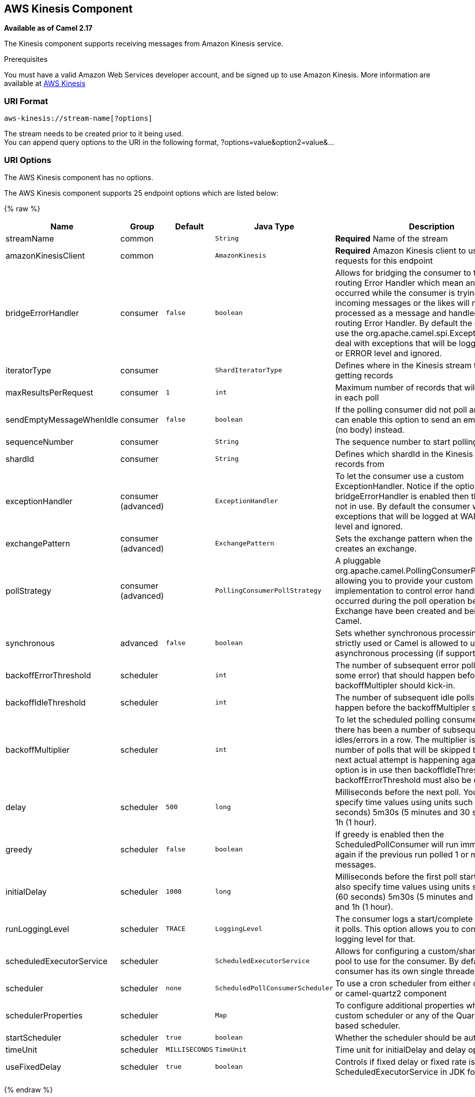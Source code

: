## AWS Kinesis Component

*Available as of Camel 2.17*

The Kinesis component supports receiving messages from Amazon Kinesis
service.

Prerequisites

You must have a valid Amazon Web Services developer account, and be
signed up to use Amazon Kinesis. More information are available
at http://aws.amazon.com/kinesis/[AWS Kinesis]

### URI Format

[source,java]
-----------------------------------
aws-kinesis://stream-name[?options]
-----------------------------------

The stream needs to be created prior to it being used. +
 You can append query options to the URI in the following format,
?options=value&option2=value&...

### URI Options


// component options: START
The AWS Kinesis component has no options.
// component options: END







// endpoint options: START
The AWS Kinesis component supports 25 endpoint options which are listed below:

{% raw %}
[width="100%",cols="2,1,1m,1m,5",options="header"]
|=======================================================================
| Name | Group | Default | Java Type | Description
| streamName | common |  | String | *Required* Name of the stream
| amazonKinesisClient | common |  | AmazonKinesis | *Required* Amazon Kinesis client to use for all requests for this endpoint
| bridgeErrorHandler | consumer | false | boolean | Allows for bridging the consumer to the Camel routing Error Handler which mean any exceptions occurred while the consumer is trying to pickup incoming messages or the likes will now be processed as a message and handled by the routing Error Handler. By default the consumer will use the org.apache.camel.spi.ExceptionHandler to deal with exceptions that will be logged at WARN or ERROR level and ignored.
| iteratorType | consumer |  | ShardIteratorType | Defines where in the Kinesis stream to start getting records
| maxResultsPerRequest | consumer | 1 | int | Maximum number of records that will be fetched in each poll
| sendEmptyMessageWhenIdle | consumer | false | boolean | If the polling consumer did not poll any files you can enable this option to send an empty message (no body) instead.
| sequenceNumber | consumer |  | String | The sequence number to start polling from
| shardId | consumer |  | String | Defines which shardId in the Kinesis stream to get records from
| exceptionHandler | consumer (advanced) |  | ExceptionHandler | To let the consumer use a custom ExceptionHandler. Notice if the option bridgeErrorHandler is enabled then this options is not in use. By default the consumer will deal with exceptions that will be logged at WARN or ERROR level and ignored.
| exchangePattern | consumer (advanced) |  | ExchangePattern | Sets the exchange pattern when the consumer creates an exchange.
| pollStrategy | consumer (advanced) |  | PollingConsumerPollStrategy | A pluggable org.apache.camel.PollingConsumerPollingStrategy allowing you to provide your custom implementation to control error handling usually occurred during the poll operation before an Exchange have been created and being routed in Camel.
| synchronous | advanced | false | boolean | Sets whether synchronous processing should be strictly used or Camel is allowed to use asynchronous processing (if supported).
| backoffErrorThreshold | scheduler |  | int | The number of subsequent error polls (failed due some error) that should happen before the backoffMultipler should kick-in.
| backoffIdleThreshold | scheduler |  | int | The number of subsequent idle polls that should happen before the backoffMultipler should kick-in.
| backoffMultiplier | scheduler |  | int | To let the scheduled polling consumer backoff if there has been a number of subsequent idles/errors in a row. The multiplier is then the number of polls that will be skipped before the next actual attempt is happening again. When this option is in use then backoffIdleThreshold and/or backoffErrorThreshold must also be configured.
| delay | scheduler | 500 | long | Milliseconds before the next poll. You can also specify time values using units such as 60s (60 seconds) 5m30s (5 minutes and 30 seconds) and 1h (1 hour).
| greedy | scheduler | false | boolean | If greedy is enabled then the ScheduledPollConsumer will run immediately again if the previous run polled 1 or more messages.
| initialDelay | scheduler | 1000 | long | Milliseconds before the first poll starts. You can also specify time values using units such as 60s (60 seconds) 5m30s (5 minutes and 30 seconds) and 1h (1 hour).
| runLoggingLevel | scheduler | TRACE | LoggingLevel | The consumer logs a start/complete log line when it polls. This option allows you to configure the logging level for that.
| scheduledExecutorService | scheduler |  | ScheduledExecutorService | Allows for configuring a custom/shared thread pool to use for the consumer. By default each consumer has its own single threaded thread pool.
| scheduler | scheduler | none | ScheduledPollConsumerScheduler | To use a cron scheduler from either camel-spring or camel-quartz2 component
| schedulerProperties | scheduler |  | Map | To configure additional properties when using a custom scheduler or any of the Quartz2 Spring based scheduler.
| startScheduler | scheduler | true | boolean | Whether the scheduler should be auto started.
| timeUnit | scheduler | MILLISECONDS | TimeUnit | Time unit for initialDelay and delay options.
| useFixedDelay | scheduler | true | boolean | Controls if fixed delay or fixed rate is used. See ScheduledExecutorService in JDK for details.
|=======================================================================
{% endraw %}
// endpoint options: END






Required Kinesis component options

You have to provide the amazonKinesisClient in the
link:registry.html[Registry] with proxies and relevant credentials
configured.

### Batch Consumer

This component implements the link:batch-consumer.html[Batch Consumer].

This allows you for instance to know how many messages exists in this
batch and for instance let the link:aggregator.html[Aggregator]
aggregate this number of messages.

### Usage

#### Message headers set by the Kinesis consumer

[width="100%",cols="10%,10%,80%",options="header",]
|=======================================================================
|Header |Type |Description

|`CamelAwsKinesisSequenceNumber` |`String` |The sequence number of the record. This is represented as a String as it
size is not defined by the API. If it is to be used as a numerical type then use

|`CamelAwsKinesisApproximateArrivalTimestamp` |`String` |The time AWS assigned as the arrival time of the record.

|`CamelAwsKinesisPartitionKey` |`String` |Identifies which shard in the stream the data record is assigned to.
|=======================================================================

#### AmazonKinesis configuration

You will need to create an instance of AmazonDynamoDBStreamsClient and
bind it to the registry

[source,java]
--------------------------------------------------------------------------------------------------------------------
ClientConfiguration clientConfiguration = new ClientConfiguration();
clientConfiguration.setProxyHost("http://myProxyHost");
clientConfiguration.setProxyPort(8080);

Region region = Region.getRegion(Regions.fromName(region));
region.createClient(AmazonDynamoDBStreamsClient.class, null, clientConfiguration);
// the 'null' here is the AWSCredentialsProvider which defaults to an instance of DefaultAWSCredentialsProviderChain

registry.bind("kinesisClient", client);
--------------------------------------------------------------------------------------------------------------------

#### Providing AWS Credentials

It is recommended that the credentials are obtained by using the
http://docs.aws.amazon.com/AWSJavaSDK/latest/javadoc/com/amazonaws/auth/DefaultAWSCredentialsProviderChain.html[DefaultAWSCredentialsProviderChain]
that is the default when creating a new ClientConfiguration instance,
however, a
different http://docs.aws.amazon.com/AWSJavaSDK/latest/javadoc/com/amazonaws/auth/AWSCredentialsProvider.html[AWSCredentialsProvider]
can be specified when calling createClient(...).

#### Message headers used by the Kinesis producer to write to Kinesis.  The producer expects that the message body is a `ByteBuffer`.

[width="100%",cols="10%,10%,80%",options="header",]
|=======================================================================
|Header |Type |Description

|`CamelAwsKinesisPartitionKey` |`String` |The PartitionKey to pass to Kinesis to store this record.

|`CamelAwsKinesisSequenceNumber` |`String` |Optional paramter to indicate the sequence number of this record.

|=======================================================================

#### Message headers set by the Kinesis producer on successful storage of a Record

[width="100%",cols="10%,10%,80%",options="header",]
|=======================================================================
|Header |Type |Description

|`CamelAwsKinesisSequenceNumber` |`String` |The sequence number of the record, as defined in
http://docs.aws.amazon.com/kinesis/latest/APIReference/API_PutRecord.html#API_PutRecord_ResponseSyntax[Response Syntax]

|`CamelAwsKinesisShardId` |`String` |The shard ID of where the Record was stored


|=======================================================================

### Dependencies

Maven users will need to add the following dependency to their pom.xml.

*pom.xml*

[source,xml]
---------------------------------------
<dependency>
    <groupId>org.apache.camel</groupId>
    <artifactId>camel-aws</artifactId>
    <version>${camel-version}</version>
</dependency>
---------------------------------------

where `${camel-version`} must be replaced by the actual version of Camel
(2.17 or higher).

### See Also

* link:configuring-camel.html[Configuring Camel]
* link:component.html[Component]
* link:endpoint.html[Endpoint]
* link:getting-started.html[Getting Started]

* link:aws.html[AWS Component]